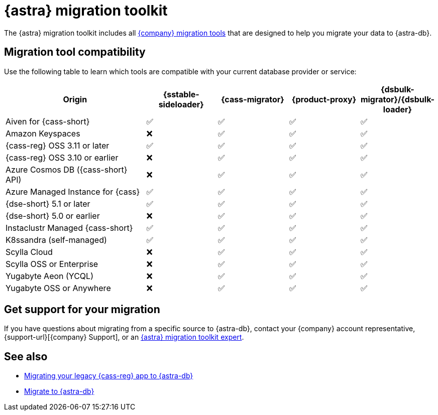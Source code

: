 = {astra} migration toolkit
:description: Learn which migration tools you can use to migrate data to {astra}.

The {astra} migration toolkit includes all xref:ROOT:components.adoc[{company} migration tools] that are designed to help you migrate your data to {astra-db}.

== Migration tool compatibility

Use the following table to learn which tools are compatible with your current database provider or service:

[cols="2,1,1,1,1"]
|===
|Origin |{sstable-sideloader} |{cass-migrator} |{product-proxy} |{dsbulk-migrator}/{dsbulk-loader}

|Aiven for {cass-short}
|✅
|✅
|✅
|✅

|Amazon Keyspaces
|❌
|✅
|✅
|✅

|{cass-reg} OSS 3.11 or later
|✅
|✅
|✅
|✅

|{cass-reg} OSS 3.10 or earlier
|❌
|✅
|✅
|✅

|Azure Cosmos DB ({cass-short} API)
|❌
|✅
|✅
|✅

|Azure Managed Instance for {cass}
|✅
|✅
|✅
|✅

|{dse-short} 5.1 or later
|✅
|✅
|✅
|✅

|{dse-short} 5.0 or earlier
|❌
|✅
|✅
|✅

|Instaclustr Managed {cass-short}
|✅
|✅
|✅
|✅

|K8ssandra (self-managed)
|✅
|✅
|✅
|✅

|Scylla Cloud
|❌
|✅
|✅
|✅

|Scylla OSS or Enterprise
|❌
|✅
|✅
|✅

|Yugabyte Aeon (YCQL)
|❌
|✅
|✅
|✅

|Yugabyte OSS or Anywhere
|❌
|✅
|✅
|✅

|===

== Get support for your migration

If you have questions about migrating from a specific source to {astra-db}, contact your {company} account representative, {support-url}[{company} Support], or an https://www.datastax.com/products/datastax-astra/migration-toolkit[{astra} migration toolkit expert].

== See also

* https://www.datastax.com/events/migrating-your-legacy-cassandra-app-to-astra-db[Migrating your legacy {cass-reg} app to {astra-db}]
* xref:astra-db-serverless:databases:migration-path-serverless.adoc[Migrate to {astra-db}]